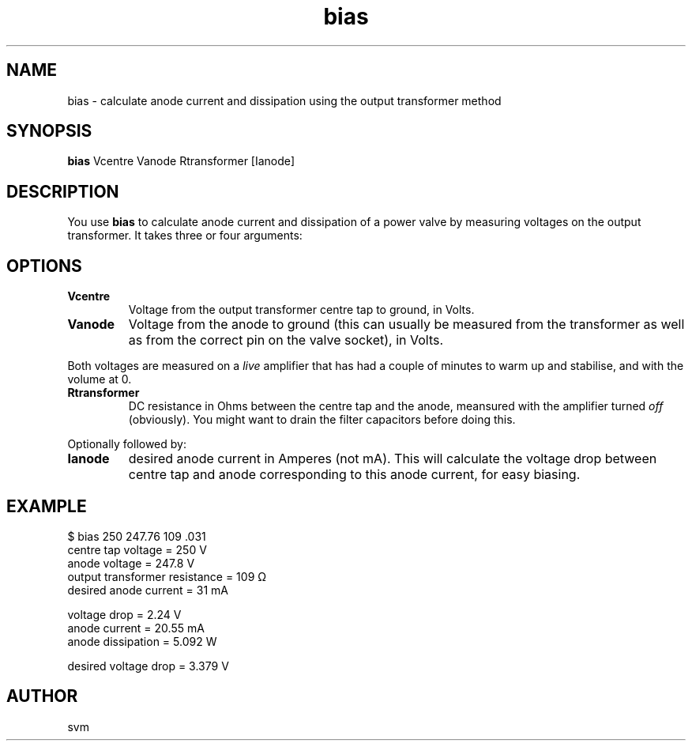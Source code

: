 .TH bias 1 23-JUN-2022 "Kozmix Go"

.SH NAME
bias \- calculate anode current and dissipation using the output transformer method

.SH SYNOPSIS
.B bias
Vcentre Vanode Rtransformer [Ianode]

.SH DESCRIPTION
You use
.B bias
to calculate anode current and dissipation of a power valve by
measuring voltages on the output transformer. It takes three or four
arguments:

.SH OPTIONS
.TP
.B Vcentre
Voltage from the output transformer centre tap to ground, in Volts.
.TP
.B Vanode
Voltage from the anode to ground (this can usually be measured from
the transformer as well as from the correct pin on the valve socket),
in Volts.

.P
Both voltages are measured on a
.I live
amplifier that has had a couple of minutes to warm up and stabilise,
and with the volume at 0.

.TP
.B Rtransformer
DC resistance in Ohms between the centre tap and the anode, meansured
with the amplifier turned
.I off
(obviously). You might want to drain the filter capacitors before
doing this.

.P
Optionally followed by:

.TP
.B Ianode
desired anode current in Amperes (not mA). This will calculate the voltage drop between centre
tap and anode corresponding to this anode current, for easy biasing.

.SH EXAMPLE
.EX
$ bias 250 247.76 109 .031
centre tap voltage            = 250 V
anode voltage                 = 247.8 V
output transformer resistance = 109 Ω
desired anode current         = 31 mA

voltage drop                  = 2.24 V
anode current                 = 20.55 mA
anode dissipation             = 5.092 W

desired voltage drop          = 3.379 V
.EE

.SH AUTHOR
svm

